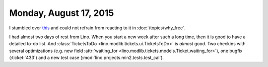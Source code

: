 =======================
Monday, August 17, 2015
=======================

I stumbled over `this
<http://www.embedded.com/electronics-blogs/open-mike/4440107/Free-Software-Foundation-vs-Microsoft>`_
and could not refrain from reacting to it in :doc:`/topics/why_free`.

I had almost two days of rest from Lino.  When you start a new week
after such a long time, then it is good to have a detailed to-do
list. And :class:`TicketsToDo <lino.modlib.tickets.ui.TicketsToDo>` is
*almost* good. Two checkins with several optimizations (e.g. new field
:attr:`waiting_for <lino.modlib.tickets.models.Ticket.waiting_for>`),
one bugfix (:ticket:`433`) and a new test case
(:mod:`lino.projects.min2.tests.test_cal`).
